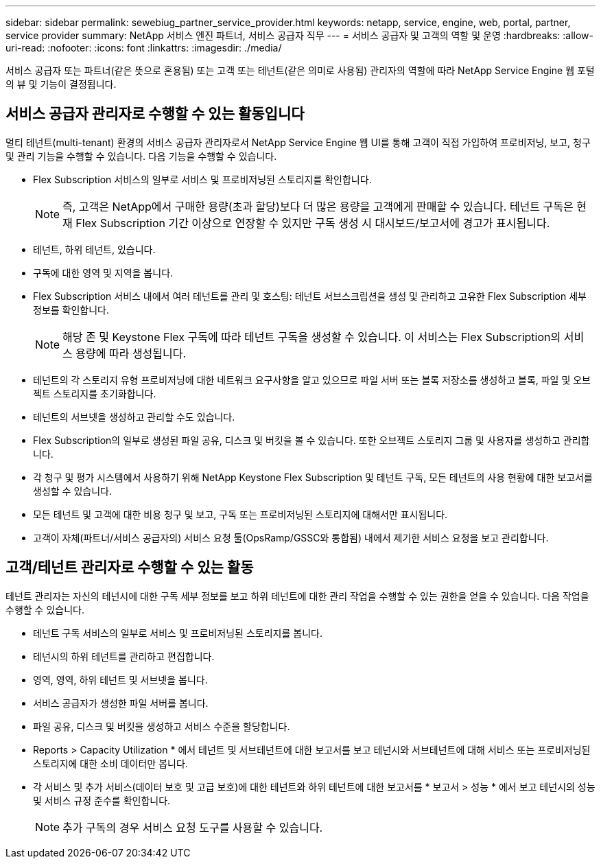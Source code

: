 ---
sidebar: sidebar 
permalink: sewebiug_partner_service_provider.html 
keywords: netapp, service, engine, web, portal, partner, service provider 
summary: NetApp 서비스 엔진 파트너, 서비스 공급자 직무 
---
= 서비스 공급자 및 고객의 역할 및 운영
:hardbreaks:
:allow-uri-read: 
:nofooter: 
:icons: font
:linkattrs: 
:imagesdir: ./media/


[role="lead"]
서비스 공급자 또는 파트너(같은 뜻으로 혼용됨) 또는 고객 또는 테넌트(같은 의미로 사용됨) 관리자의 역할에 따라 NetApp Service Engine 웹 포털의 뷰 및 기능이 결정됩니다.



== 서비스 공급자 관리자로 수행할 수 있는 활동입니다

멀티 테넌트(multi-tenant) 환경의 서비스 공급자 관리자로서 NetApp Service Engine 웹 UI를 통해 고객이 직접 가입하여 프로비저닝, 보고, 청구 및 관리 기능을 수행할 수 있습니다. 다음 기능을 수행할 수 있습니다.

* Flex Subscription 서비스의 일부로 서비스 및 프로비저닝된 스토리지를 확인합니다.
+

NOTE: 즉, 고객은 NetApp에서 구매한 용량(초과 할당)보다 더 많은 용량을 고객에게 판매할 수 있습니다. 테넌트 구독은 현재 Flex Subscription 기간 이상으로 연장할 수 있지만 구독 생성 시 대시보드/보고서에 경고가 표시됩니다.

* 테넌트, 하위 테넌트, 있습니다.
* 구독에 대한 영역 및 지역을 봅니다.
* Flex Subscription 서비스 내에서 여러 테넌트를 관리 및 호스팅: 테넌트 서브스크립션을 생성 및 관리하고 고유한 Flex Subscription 세부 정보를 확인합니다.
+

NOTE: 해당 존 및 Keystone Flex 구독에 따라 테넌트 구독을 생성할 수 있습니다. 이 서비스는 Flex Subscription의 서비스 용량에 따라 생성됩니다.

* 테넌트의 각 스토리지 유형 프로비저닝에 대한 네트워크 요구사항을 알고 있으므로 파일 서버 또는 블록 저장소를 생성하고 블록, 파일 및 오브젝트 스토리지를 초기화합니다.
* 테넌트의 서브넷을 생성하고 관리할 수도 있습니다.
* Flex Subscription의 일부로 생성된 파일 공유, 디스크 및 버킷을 볼 수 있습니다. 또한 오브젝트 스토리지 그룹 및 사용자를 생성하고 관리합니다.
* 각 청구 및 평가 시스템에서 사용하기 위해 NetApp Keystone Flex Subscription 및 테넌트 구독, 모든 테넌트의 사용 현황에 대한 보고서를 생성할 수 있습니다.
* 모든 테넌트 및 고객에 대한 비용 청구 및 보고, 구독 또는 프로비저닝된 스토리지에 대해서만 표시됩니다.
* 고객이 자체(파트너/서비스 공급자의) 서비스 요청 툴(OpsRamp/GSSC와 통합됨) 내에서 제기한 서비스 요청을 보고 관리합니다.




== 고객/테넌트 관리자로 수행할 수 있는 활동

테넌트 관리자는 자신의 테넌시에 대한 구독 세부 정보를 보고 하위 테넌트에 대한 관리 작업을 수행할 수 있는 권한을 얻을 수 있습니다. 다음 작업을 수행할 수 있습니다.

* 테넌트 구독 서비스의 일부로 서비스 및 프로비저닝된 스토리지를 봅니다.
* 테넌시의 하위 테넌트를 관리하고 편집합니다.
* 영역, 영역, 하위 테넌트 및 서브넷을 봅니다.
* 서비스 공급자가 생성한 파일 서버를 봅니다.
* 파일 공유, 디스크 및 버킷을 생성하고 서비스 수준을 할당합니다.
* Reports > Capacity Utilization * 에서 테넌트 및 서브테넌트에 대한 보고서를 보고 테넌시와 서브테넌트에 대해 서비스 또는 프로비저닝된 스토리지에 대한 소비 데이터만 봅니다.
* 각 서비스 및 추가 서비스(데이터 보호 및 고급 보호)에 대한 테넌트와 하위 테넌트에 대한 보고서를 * 보고서 > 성능 * 에서 보고 테넌시의 성능 및 서비스 규정 준수를 확인합니다.
+

NOTE: 추가 구독의 경우 서비스 요청 도구를 사용할 수 있습니다.


